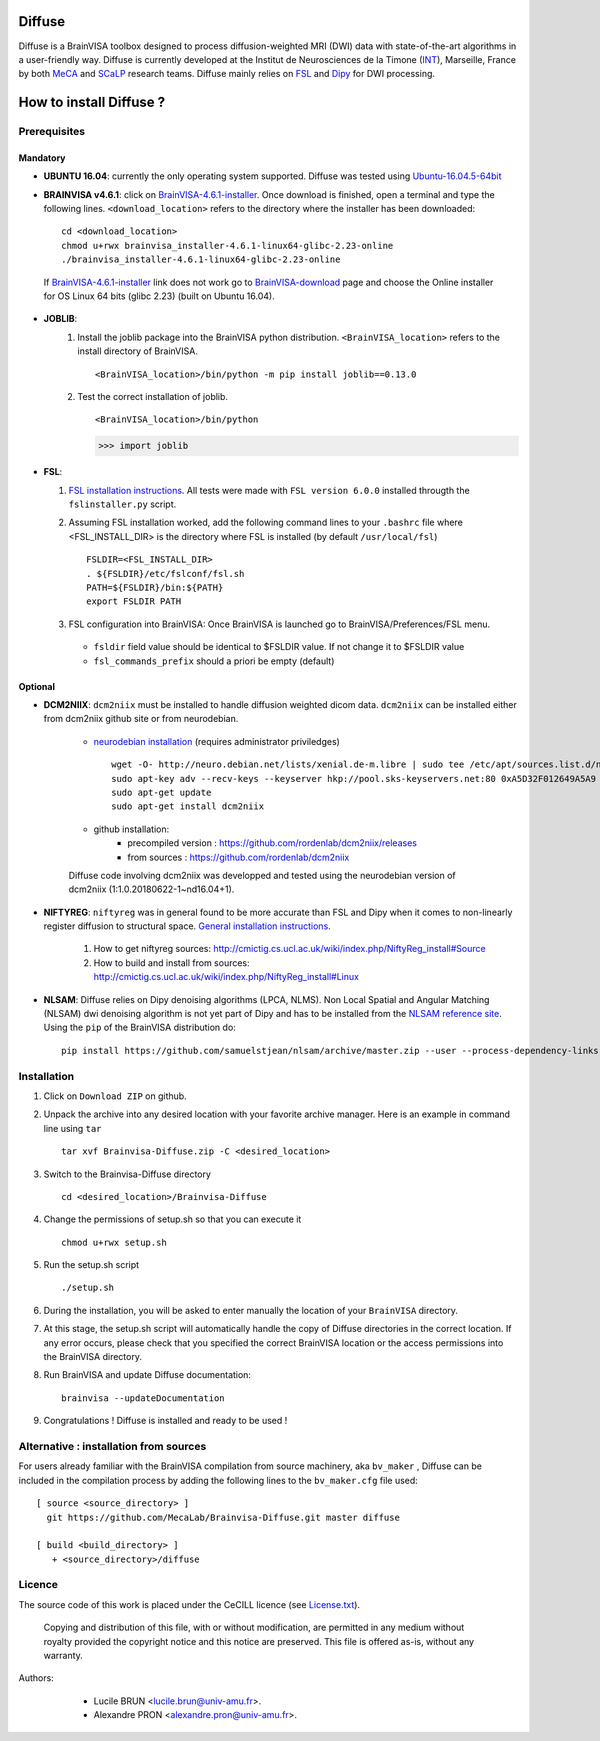 ===========
**Diffuse**
===========


Diffuse is a BrainVISA toolbox designed to process diffusion-weighted MRI (DWI) data with state-of-the-art algorithms in a
user-friendly way. Diffuse is currently developed  at the Institut de Neurosciences de la Timone (INT_), Marseille,
France by both MeCA_ and  SCaLP_  research teams. Diffuse mainly relies on  FSL_   and Dipy_ for  DWI processing.


=========================
How to install Diffuse ?
=========================

-------------
Prerequisites
-------------

Mandatory
=========
* **UBUNTU 16.04**: currently the only operating system supported.  Diffuse was tested using  Ubuntu-16.04.5-64bit_

* **BRAINVISA v4.6.1**: click on  BrainVISA-4.6.1-installer_. Once download is finished, open a terminal and type the following lines. ``<download_location>`` refers to the directory where the installer has been downloaded: ::

    cd <download_location>
    chmod u+rwx brainvisa_installer-4.6.1-linux64-glibc-2.23-online
    ./brainvisa_installer-4.6.1-linux64-glibc-2.23-online

 If BrainVISA-4.6.1-installer_ link does not work go to BrainVISA-download_ page and choose the Online installer for OS Linux 64 bits (glibc 2.23) (built on Ubuntu 16.04).


* **JOBLIB**:
    1.  Install the joblib package into the BrainVISA python distribution. ``<BrainVISA_location>`` refers to the install directory of BrainVISA. ::


        <BrainVISA_location>/bin/python -m pip install joblib==0.13.0


    2.  Test the correct installation of joblib. ::

        <BrainVISA_location>/bin/python

        >>> import joblib


* **FSL**:

  1. `FSL installation instructions <https://fsl.fmrib.ox.ac.uk/fsl/fslwiki/FslInstallation>`_. All tests were made with  ``FSL version 6.0.0`` installed througth the ``fslinstaller.py`` script.

  2. Assuming FSL installation worked, add the following command lines to your ``.bashrc`` file where <FSL_INSTALL_DIR> is the directory where FSL is installed (by default ``/usr/local/fsl``) ::

        FSLDIR=<FSL_INSTALL_DIR>
        . ${FSLDIR}/etc/fslconf/fsl.sh
        PATH=${FSLDIR}/bin:${PATH}
        export FSLDIR PATH


  3. FSL configuration into BrainVISA: Once BrainVISA is launched go to BrainVISA/Preferences/FSL menu.


    .. image:: fsl_config.png
        :width: 400
        :alt: Checking FSL preferences

    *  ``fsldir`` field value should be identical to $FSLDIR value.  If not change it to $FSLDIR value
    * ``fsl_commands_prefix`` should a priori be empty (default)




Optional
========

* **DCM2NIIX**: ``dcm2niix`` must be installed to handle diffusion weighted dicom data. ``dcm2niix`` can be installed either from dcm2niix github site or from neurodebian.

    + `neurodebian installation <http://neuro.debian.net/install_pkg.html?p=dcm2niix>`_ (requires administrator priviledges) ::

        wget -O- http://neuro.debian.net/lists/xenial.de-m.libre | sudo tee /etc/apt/sources.list.d/neurodebian.sources.list
        sudo apt-key adv --recv-keys --keyserver hkp://pool.sks-keyservers.net:80 0xA5D32F012649A5A9
        sudo apt-get update
        sudo apt-get install dcm2niix


    + github installation:
        * precompiled version :  https://github.com/rordenlab/dcm2niix/releases
        * from sources : https://github.com/rordenlab/dcm2niix

    Diffuse code involving dcm2niix was developped and tested using the neurodebian version of dcm2niix (1:1.0.20180622-1~nd16.04+1).



* **NIFTYREG**: ``niftyreg`` was in general found to be more accurate than FSL and Dipy when it comes to non-linearly register diffusion to structural space. `General installation instructions <http://cmictig.cs.ucl.ac.uk/wiki/index.php/NiftyReg_install>`_.

     1. How to get niftyreg sources: http://cmictig.cs.ucl.ac.uk/wiki/index.php/NiftyReg_install#Source

     2. How to build and install from sources: http://cmictig.cs.ucl.ac.uk/wiki/index.php/NiftyReg_install#Linux

* **NLSAM**: Diffuse relies on Dipy denoising algorithms (LPCA, NLMS). Non Local Spatial and Angular Matching (NLSAM) dwi denoising algorithm is not yet part of Dipy and has to be installed from the `NLSAM reference site <https://github.com/samuelstjean/nlsam>`_.  Using the ``pip`` of the BrainVISA distribution do: ::

        pip install https://github.com/samuelstjean/nlsam/archive/master.zip --user --process-dependency-links




-------------
Installation
-------------

1. Click on ``Download ZIP`` on github.

2. Unpack the archive into any desired location with your favorite archive manager.
   Here is an example in command line using ``tar`` ::

    tar xvf Brainvisa-Diffuse.zip -C <desired_location>

3. Switch to the Brainvisa-Diffuse directory ::

    cd <desired_location>/Brainvisa-Diffuse

4. Change the permissions of setup.sh so that you can execute it ::

    chmod u+rwx setup.sh

5. Run the setup.sh script ::

    ./setup.sh

6. During the installation, you will be asked to enter manually the location of your ``BrainVISA`` directory.

7. At this stage, the setup.sh script will automatically handle the copy of Diffuse directories in the correct
   location. If any error occurs, please check that you specified the correct BrainVISA location or the access permissions into the BrainVISA directory.

8. Run BrainVISA and update Diffuse documentation::

    brainvisa --updateDocumentation

9. Congratulations ! Diffuse is installed and ready to be used !


---------------------------------------
Alternative : installation from sources
---------------------------------------

For users already familiar with the BrainVISA compilation from source machinery, aka ``bv_maker`` , Diffuse can be included in the compilation process by adding the following lines to the ``bv_maker.cfg``
file used::

    [ source <source_directory> ]
      git https://github.com/MecaLab/Brainvisa-Diffuse.git master diffuse

    [ build <build_directory> ]
       + <source_directory>/diffuse




-------
Licence
-------

The source code of this work is placed under the CeCILL licence (see `<License.txt>`_).



 Copying and distribution of this file, with or without modification, are permitted in any medium without royalty provided the copyright notice and this notice are preserved. This file is offered as-is, without any warranty.


Authors:
        * Lucile BRUN  <lucile.brun@univ-amu.fr>.
        * Alexandre PRON <alexandre.pron@univ-amu.fr>.

    .. _INT: http://www.int.univ-amu.fr/
    .. _Meca: https://meca-brain.org/
    .. _SCaLP: http://www.int.univ-amu.fr/spip.php?page=equipe&equipe=SCaLP&lang=en
    .. _FSL: https://fsl.fmrib.ox.ac.uk/fsl/fslwiki/
    .. _Dipy: https://nipy.org/dipy
    .. _BrainVISA: http://brainvisa.info/
    .. _GSL: http://www.gnu.org/software/gsl/
    .. _Ubuntu-16.04.5-64bit: http://releases.ubuntu.com/16.04/ubuntu-16.04.5-desktop-amd64.iso
    .. _BrainVISA-download: http://brainvisa.info/web/download.html
    .. _BrainVISA-4.6.1-installer: http://brainvisa.info/web/download/go.php?url=http://brainvisa.info/packages/4.6.1/linux64-glibc-2.23/brainvisa-installer/brainvisa_installer-4.6.1-linux64-glibc-2.23-online



